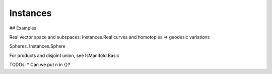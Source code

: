 Instances
==========



## Examples

Real vector space and subspaces: Instances.Real
curves and homotopies => geodesic variations

Spheres. Instances.Sphere


For products and disjoint union, see IsManifold.Basic

TODOs:
* Can we put n in {}?
